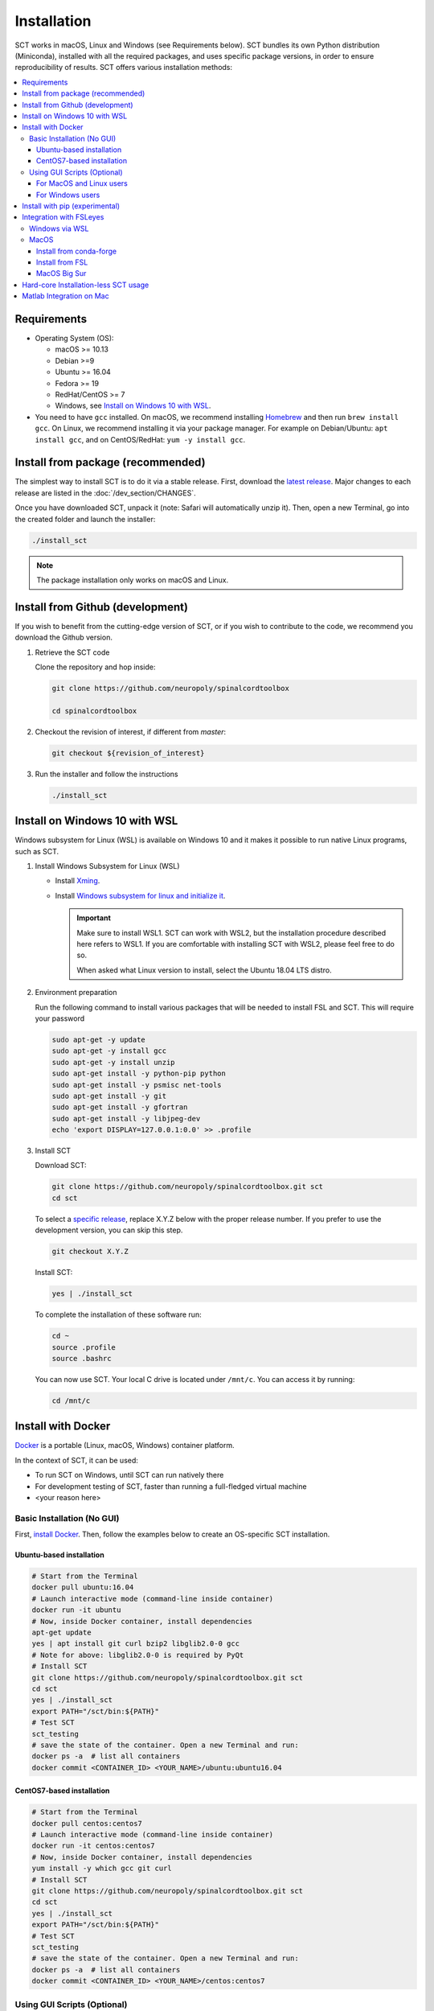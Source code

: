 .. _installation:

************
Installation
************

SCT works in macOS, Linux and Windows (see Requirements below). SCT bundles its own Python distribution (Miniconda), installed with all the required packages, and uses specific package versions, in order to ensure reproducibility of results. SCT offers various installation methods:

.. contents::
   :local:
..


Requirements
============

* Operating System (OS):

  * macOS >= 10.13
  * Debian >=9
  * Ubuntu >= 16.04
  * Fedora >= 19
  * RedHat/CentOS >= 7
  * Windows, see `Install on Windows 10 with WSL`_.

* You need to have ``gcc`` installed. On macOS, we recommend installing `Homebrew <https://brew.sh/>`_ and then run ``brew install gcc``. On Linux, we recommend installing it via your package manager. For example on Debian/Ubuntu: ``apt install gcc``, and on CentOS/RedHat: ``yum -y install gcc``.



Install from package (recommended)
==================================

The simplest way to install SCT is to do it via a stable release. First, download the `latest release <https://github.com/neuropoly/spinalcordtoolbox/releases>`_. Major changes to each release are listed in the :doc:`/dev_section/CHANGES`.

Once you have downloaded SCT, unpack it (note: Safari will automatically unzip it). Then, open a new Terminal, go into the created folder and launch the installer:

.. code:: sh

  ./install_sct

.. note::
  The package installation only works on macOS and Linux.


Install from Github (development)
=================================

If you wish to benefit from the cutting-edge version of SCT, or if you wish to contribute to the code, we recommend you download the Github version.

#. Retrieve the SCT code

   Clone the repository and hop inside:

   .. code:: sh

      git clone https://github.com/neuropoly/spinalcordtoolbox

      cd spinalcordtoolbox

#. Checkout the revision of interest, if different from `master`:

   .. code:: sh

      git checkout ${revision_of_interest}

#. Run the installer and follow the instructions

   .. code:: sh

      ./install_sct


Install on Windows 10 with WSL
==============================

Windows subsystem for Linux (WSL) is available on Windows 10 and it makes it possible to run native Linux programs, such as SCT.

#. Install Windows Subsystem for Linux (WSL)

   - Install `Xming <https://sourceforge.net/projects/xming/>`_.

   - Install  `Windows subsystem for linux and initialize it <https://docs.microsoft.com/en-us/windows/wsl/install-win10>`_.

     .. important::

        Make sure to install WSL1. SCT can work with WSL2, but the installation procedure described here refers to WSL1.
        If you are comfortable with installing SCT with WSL2, please feel free to do so.

        When asked what Linux version to install, select the Ubuntu 18.04 LTS distro.

#. Environment preparation

   Run the following command to install various packages that will be needed to install FSL and SCT. This will require your password

   .. code-block:: sh

      sudo apt-get -y update
      sudo apt-get -y install gcc
      sudo apt-get -y install unzip
      sudo apt-get install -y python-pip python
      sudo apt-get install -y psmisc net-tools
      sudo apt-get install -y git
      sudo apt-get install -y gfortran
      sudo apt-get install -y libjpeg-dev
      echo 'export DISPLAY=127.0.0.1:0.0' >> .profile

#. Install SCT

   Download SCT:

   .. code-block:: sh

      git clone https://github.com/neuropoly/spinalcordtoolbox.git sct
      cd sct

   To select a `specific release <https://github.com/neuropoly/spinalcordtoolbox/releases>`_, replace X.Y.Z below with the proper release number. If you prefer to use the development version, you can skip this step.

   .. code-block:: sh

      git checkout X.Y.Z

   Install SCT:

   .. code:: sh

      yes | ./install_sct

   To complete the installation of these software run:

   .. code:: sh

      cd ~
      source .profile
      source .bashrc

   You can now use SCT. Your local C drive is located under ``/mnt/c``. You can access it by running:

   .. code:: sh

      cd /mnt/c




Install with Docker
===================

`Docker <https://www.docker.com/what-container>`_ is a portable (Linux, macOS, Windows) container platform.

In the context of SCT, it can be used:

- To run SCT on Windows, until SCT can run natively there
- For development testing of SCT, faster than running a full-fledged
  virtual machine
- <your reason here>

Basic Installation (No GUI)
---------------------------

First, `install Docker <https://docs.docker.com/install/>`_. Then, follow the examples below to create an OS-specific SCT installation.


Ubuntu-based installation
^^^^^^^^^^^^^^^^^^^^^^^^^

.. code:: bash

   # Start from the Terminal
   docker pull ubuntu:16.04
   # Launch interactive mode (command-line inside container)
   docker run -it ubuntu
   # Now, inside Docker container, install dependencies
   apt-get update
   yes | apt install git curl bzip2 libglib2.0-0 gcc
   # Note for above: libglib2.0-0 is required by PyQt
   # Install SCT
   git clone https://github.com/neuropoly/spinalcordtoolbox.git sct
   cd sct
   yes | ./install_sct
   export PATH="/sct/bin:${PATH}"
   # Test SCT
   sct_testing
   # save the state of the container. Open a new Terminal and run:
   docker ps -a  # list all containers
   docker commit <CONTAINER_ID> <YOUR_NAME>/ubuntu:ubuntu16.04

CentOS7-based installation
^^^^^^^^^^^^^^^^^^^^^^^^^^

.. code:: bash

   # Start from the Terminal
   docker pull centos:centos7
   # Launch interactive mode (command-line inside container)
   docker run -it centos:centos7
   # Now, inside Docker container, install dependencies
   yum install -y which gcc git curl
   # Install SCT
   git clone https://github.com/neuropoly/spinalcordtoolbox.git sct
   cd sct
   yes | ./install_sct
   export PATH="/sct/bin:${PATH}"
   # Test SCT
   sct_testing
   # save the state of the container. Open a new Terminal and run:
   docker ps -a  # list all containers
   docker commit <CONTAINER_ID> <YOUR_NAME>/centos:centos7


Using GUI Scripts (Optional)
----------------------------

In order to run scripts with GUI you need to allow X11 redirection.
First, save your Docker image:

1. Open another Terminal
2. List current docker images

   .. code:: bash

      docker ps -a

3. Save container as new image

   .. code:: bash

      docker commit <CONTAINER_ID> <YOUR_NAME>/<DISTROS>:<VERSION>

For MacOS and Linux users
^^^^^^^^^^^^^^^^^^^^^^^^^

Create an X11 server for handling display:

1. Install XQuartz X11 server.
2. Check ‘Allow connections from network clientsoption inXQuartz\` settings.
3. Quit and restart XQuartz.
4. In XQuartz window xhost + 127.0.0.1
5. In your other Terminal window, run:

   -  On macOS:
      ``docker run -e DISPLAY=host.docker.internal:0 -it <CONTAINER_ID>``
   -  On Linux:
      ``docker run -ti --rm -e DISPLAY=$DISPLAY -v /tmp/.X11-unix:/tmp/.X11-unix <CONTAINER_ID>``

For Windows users
^^^^^^^^^^^^^^^^^

#. Install Xming
#. Connect to it using Xming/SSH:

   - If you are using Docker Desktop, please download and run (double click) the following script: :download:`sct-win.xlaunch<../../../contrib/docker/sct-win.xlaunch>`.
   - If you are using Docker Toolbox, please download and run the following script instead: :download:`sct-win_docker_toolbox.xlaunch<../../../contrib/docker/sct-win_docker_toolbox.xlaunch>`
   - If this is the first time you have done this procedure, the system will ask you if you want to add the remote PC (the docker container) as trust pc, type yes. Then type the password to enter the docker container (by default sct).

**Troubleshooting:**

The graphic terminal emulator LXterminal should appear (if not check the task bar at the bottom of the screen), which allows copying and pasting commands, which makes it easier for users to use it. If there are no new open windows:

- Please download and run the following file: :download:`Erase_fingerprint_docker.sh<../../../contrib/docker/Erase_fingerprint_docker.sh>`
- Try again
- If it is still not working:

  - Open the file manager and go to C:/Users/Your_username
  - In the searchbar type ‘.ssh’ - Open the found ‘.ssh’ folder.
  - Open the ‘known_hosts’ file with a text editor
  - Remove line starting with ``192.168.99.100`` or ``localhost``
  - Try again

To check that X forwarding is working well write ``fsleyes &`` in LXterminal and FSLeyes should open, depending on how fast your computer is FSLeyes may take a few seconds to open. If fsleyes is not working in the LXterminal:

- Check if it's working on the docker machine by running ``fsleyes &`` in the docker quickstart terminal
- If it works, run all the commands in the docker terminal.
- If it throws the error ``Unable to access the X Display, is $DISPLAY set properly?`` follow these next steps:

  - Run ``echo $DISPLAY`` in the LXterminal
  - Copy the output address
  - Run ``export DISPLAY=<previously obtained address>`` in the docker quickstart terminal
  - Run ``fsleyes &`` (in the docker quickstart terminal) to check if it is working. A new Xming window with fsleyes should appear.

Notes:

- If after closing a program with graphical interface (i.e. FSLeyes) LXterminal does not raise the shell ($) prompt then press Ctrl + C to finish closing the program.
- Docker exposes the forwarded SSH server at different endpoints depending on whether Docker Desktop or Docker Toolbox is installed.

  - Docker Desktop:

    .. code:: bash

       ssh -Y -p 2222 sct@127.0.0.1

  - Docker Toolbox:

    .. code:: bash

       ssh -Y -p 2222 sct@192.168.99.100


Install with pip (experimental)
===============================

SCT can be installed using pip, with some caveats:

- The installation is done in-place, so the folder containing SCT must be kept around

- In order to ensure coexistence with other packages, the dependency specifications are loosened, and it is possible that your package combination has not been tested with SCT.

  So in case of problems, try again with the reference installation, and report a bug indicating the dependency versions retrieved using `sct_check_dependencies`.


Procedure:

#. Retrieve the SCT code to a safe place

   Clone the repository and hop inside:

   .. code:: sh

      git clone https://github.com/neuropoly/spinalcordtoolbox

      cd spinalcordtoolbox

#. Checkout the revision of interest, if different from `master`:

   .. code:: sh

      git checkout ${revision_of_interest}

#. If numpy is not already on the system, install it, either using your distribution package manager or pip.

#. Install sct using pip

   If running in a virtualenv:

   .. code:: sh

      pip install -e .

   else:

   .. code:: sh

      pip install --user -e .


.. _fsleyes_installation:

Integration with FSLeyes
========================

FSLeyes is a viewer for NIfTI images. SCT features a plugin script to make SCT functions integrated into
FSLeyes' graphical user interface. To benefit from this functionality, you will need to install FSLeyes.

Windows via WSL
---------------

Install the C/C++ compilers required to use wxPython:

.. code-block:: sh

    sudo apt-get install build-essential
    sudo apt-get install libgtk2.0-dev libgtk-3-dev libwebkitgtk-dev libwebkitgtk-3.0-dev
    sudo apt-get install libjpeg-turbo8-dev libtiff5-dev libsdl1.2-dev libgstreamer1.0-dev libgstreamer-plugins-base1.0-dev libnotify-dev freeglut3-dev

Activate SCT's conda environment (to run each time you wish to use FSLeyes):

.. code-block:: sh

    source ${SCT_DIR}/python/etc/profile.d/conda.sh
    conda activate venv_sct

Set the channel priority to strict (`as recommended by conda <https://docs.conda.io/projects/conda/en/latest/user-guide/tasks/manage-channels.html#strict-channel-priority>`_), then install FSLeyes using conda-forge:

.. code-block:: sh

    conda config --set channel_priority strict
    conda install -y -c conda-forge fsleyes

To use FSLeyes, run Xming from your computer before entering the fsleyes command.

.. important::

    Each time you wish to use FSLeyes, you first need to activate SCT's conda environment (see above).

MacOS
-----

You can either install ``FSLeyes`` directly using ``conda-forge``, or you can install the entire
``FSL`` package, which includes ``FSLeyes``.

Install from conda-forge
^^^^^^^^^^^^^^^^^^^^^^^^

First, activate the ``conda`` virtual environment:

.. code-block:: sh

    conda activate venv_sct

Next, install ``FSLeyes`` using ``conda-forge``:

.. code-block:: sh

    yes | conda install -c conda-forge fsleyes


Install from FSL
^^^^^^^^^^^^^^^^

You can find instructions for installing ``FSL`` here:
`FSL Installation <https://fsl.fmrib.ox.ac.uk/fsl/fslwiki/FslInstallation>`_.

1. Download the installer.
2. Make sure XQuartz is installed: https://www.xquartz.org/.
3. Run the install script using ``python 2`` (https://fsl.fmrib.ox.ac.uk/fsl/fslwiki/FslInstallation/MacOsX).


MacOS Big Sur
^^^^^^^^^^^^^

Currently, MacOS Big Sur (10.16) is not fully supported by ``FSLeyes``. The best method seems to
be installing via the ``FSL`` system. When asked for which operating system you have, you will
not see ``Big Sur (10.16)`` listed, so just select ``Catalina (10.15)``.

If you are still having issues, you may need to edit one of the source files:

Use a text editor to open the ``ctypesloader.py`` file:

.. code-block:: sh

    atom ${FSLDIR}/fslpython/envs/fslpython/lib/python3.x/site-packages/OpenGL/platform/ctypesloader.py

Search for the following line:

.. code-block:: python

    fullName = util.find_library( name )

Comment this line out and add these 4 lines:

.. code-block:: python

    # fullName = util.find_library( name )
    if name == "OpenGL":
      fullName = "/System/Library/Frameworks/OpenGL.framework/OpenGL"
    elif name == "GLUT":
      fullName = "/System/Library/Frameworks/GLUT.framework/GLUT"


Hard-core Installation-less SCT usage
=====================================

This is completely unsupported.


Procedure:

#. Retrieve the SCT code


#. Install dependencies

   Example for Ubuntu 18.04:

   .. code:: sh

      # The less obscure ones may be packaged in the distribution
      sudo apt install python3-{numpy,scipy,nibabel,matplotlib,h5py,mpi4py,keras,tqdm,sympy,requests,sklearn,skimage}
      # The more obscure ones would be on pip
      sudo apt install libmpich-dev
      pip3 install --user distribute2mpi nipy dipy

   Example for Debian 8 Jessie:

   .. code:: sh

      # The less obscure ones may be packaged in the distribution
      sudo apt install python3-{numpy,scipy,matplotlib,h5py,mpi4py,requests}
      # The more obscure ones would be on pip
      sudo apt install libmpich-dev
      pip3 install --user distribute2mpi sympy tqdm Keras nibabel nipy dipy scikit-image sklearn


#. Prepare the runtime environment

   .. code:: sh

      # Create launcher-less scripts
      mkdir -p bin
      find scripts/ -executable | while read file; do ln -sf "../${file}" "bin/$(basename ${file//.py/})"; done
      PATH+=":$PWD/bin"

      # Download binary programs
      mkdir bins
      pushd bins
      sct_download_data -d binaries_linux
      popd
      PATH+=":$PWD/bins"

      # Download models & cie
      mkdir data; pushd data; for x in PAM50 gm_model optic_models pmj_models deepseg_sc_models deepseg_gm_models ; do sct_download_data -d $x; done; popd

      # Add path to spinalcordtoolbox to PYTHONPATH
      export PYTHONPATH="$PWD:$PWD/scripts"



Matlab Integration on Mac
=========================

Matlab took the liberty of setting ``DYLD_LIBRARY_PATH`` and in order for SCT to run, you have to run:

.. code:: matlab

   setenv('DYLD_LIBRARY_PATH', '');

Prior to running SCT commands.
See https://github.com/neuropoly/spinalcordtoolbox/issues/405
